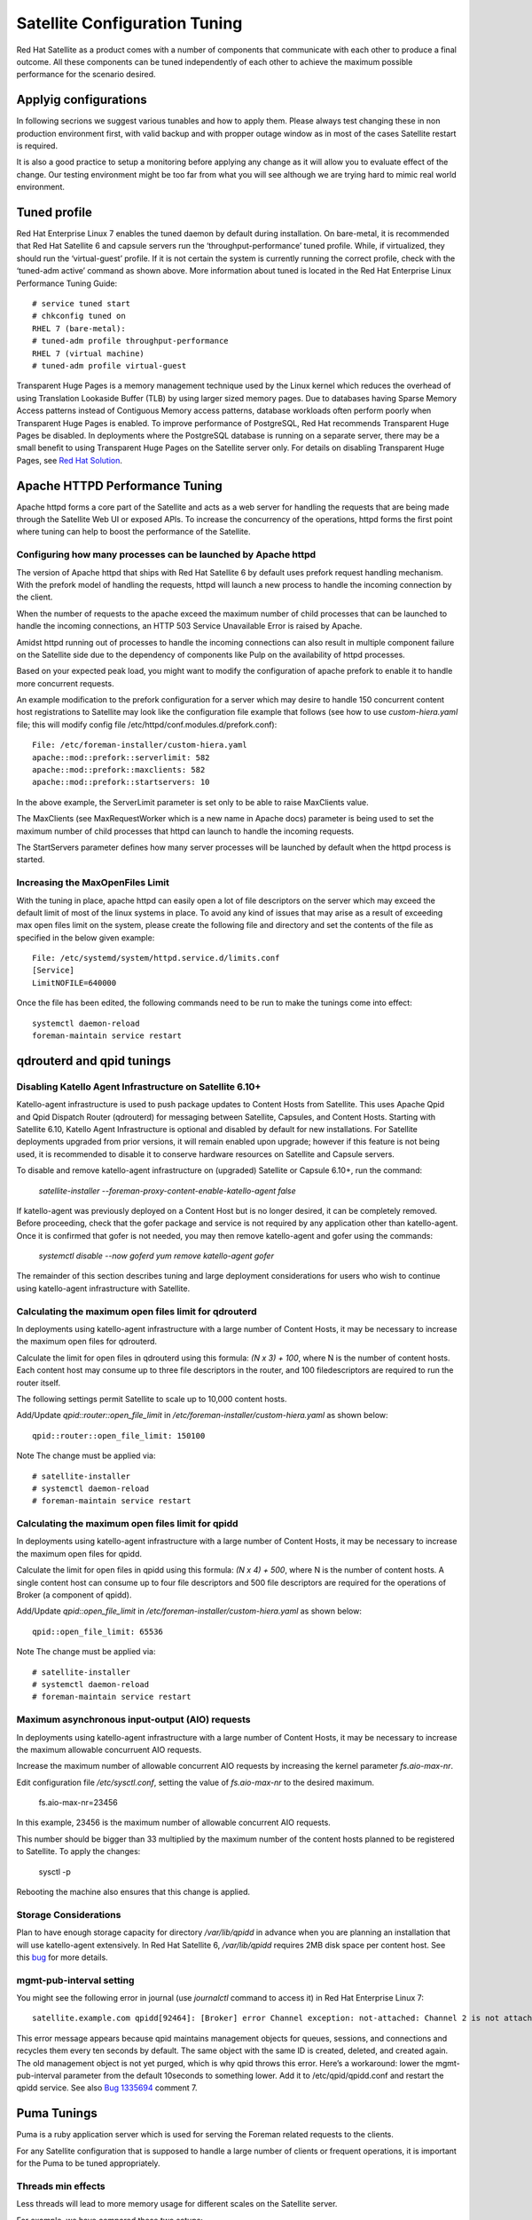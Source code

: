 ==============================
Satellite Configuration Tuning
==============================

Red Hat Satellite as a product comes with a number of components that communicate with each other to produce a final outcome. All these components can be tuned independently of each other to achieve the maximum possible performance for the scenario desired.

.. _applyig-configurations:

Applyig configurations
======================

In following secrions we suggest various tunables and how to apply them. Please always test changing these in non production environment first, with valid backup and with propper outage window as in most of the cases Satellite restart is required.

It is also a good practice to setup a monitoring before applying any change as it will allow you to evaluate effect of the change. Our testing environment might be too far from what you will see although we are trying hard to mimic real world environment.

Tuned profile
=============

Red Hat Enterprise Linux 7 enables the tuned daemon by default during installation.  On bare-metal, it is recommended that Red Hat Satellite 6 and capsule servers run the ‘throughput-performance’ tuned profile. While, if virtualized, they should run the ‘virtual-guest’ profile. If it is not certain the system is currently running the correct profile, check with the ‘tuned-adm active’ command as shown above. More information about tuned is located in the Red Hat Enterprise Linux Performance Tuning Guide::

  # service tuned start
  # chkconfig tuned on
  RHEL 7 (bare-metal):
  # tuned-adm profile throughput-performance
  RHEL 7 (virtual machine)
  # tuned-adm profile virtual-guest

Transparent Huge Pages is a memory management technique used by the Linux kernel which reduces the overhead of using Translation Lookaside Buffer (TLB) by using larger sized memory pages. Due to databases having Sparse Memory Access patterns instead of Contiguous Memory access patterns, database workloads often perform poorly when Transparent Huge Pages is enabled.
To improve performance of PostgreSQL, Red Hat recommends Transparent Huge Pages be disabled. In deployments where the PostgreSQL database is running on a separate server, there may be a small benefit to using Transparent Huge Pages on the Satellite server only. For details on disabling Transparent Huge Pages, see `Red Hat Solution <https://access.redhat.com/solutions/1320153>`_.

Apache HTTPD Performance Tuning
===============================

Apache httpd forms a core part of the Satellite and acts as a web server for handling the requests that are being made through the Satellite Web UI or exposed APIs. To increase the concurrency of the operations, httpd forms the first point where tuning can help to boost the performance of the Satellite.

Configuring how many processes can be launched by Apache httpd
--------------------------------------------------------------

The version of Apache httpd that ships with Red Hat Satellite 6 by default uses prefork request handling mechanism. With the prefork model of handling the requests, httpd will launch a new process to handle the incoming connection by the client.

When the number of requests to the apache exceed the maximum number of child processes that can be launched to handle the incoming connections, an HTTP 503 Service Unavailable Error is raised by Apache.

Amidst httpd running out of processes to handle the incoming connections can also result in multiple component failure on the Satellite side due to the dependency of components like Pulp on the availability of httpd processes.

Based on your expected peak load, you might want to modify the configuration of apache prefork to enable it to handle more concurrent requests.

An example modification to the prefork configuration for a server which may desire to handle 150 concurrent content host registrations to Satellite may look like the configuration file example that follows (see how to use `custom-hiera.yaml` file; this will modify config file /etc/httpd/conf.modules.d/prefork.conf)::

  File: /etc/foreman-installer/custom-hiera.yaml
  apache::mod::prefork::serverlimit: 582
  apache::mod::prefork::maxclients: 582
  apache::mod::prefork::startservers: 10

In the above example, the ServerLimit parameter is set only to be able to raise MaxClients value.

The MaxClients (see MaxRequestWorker which is a new name in Apache docs) parameter is being used to set the maximum number of child processes that httpd can launch to handle the incoming requests.

The StartServers parameter defines how many server processes will be launched by default when the httpd process is started.


Increasing the MaxOpenFiles Limit
---------------------------------

With the tuning in place, apache httpd can easily open a lot of file descriptors on the server which may exceed the default limit of most of the linux systems in place. To avoid any kind of issues that may arise as a result of exceeding max open files limit on the system, please create the following file and directory and set the contents of the file as specified in the below given example::

  File: /etc/systemd/system/httpd.service.d/limits.conf
  [Service]
  LimitNOFILE=640000

Once the file has been edited, the following commands need to be run to make the tunings come into effect::

  systemctl daemon-reload
  foreman-maintain service restart


qdrouterd and qpid tunings
==========================

Disabling Katello Agent Infrastructure on Satellite 6.10+
---------------------------------------------------------

Katello-agent infrastructure is used to push package updates to Content Hosts from Satellite. This uses Apache Qpid and Qpid Dispatch Router (qdrouterd) for messaging between Satellite, Capsules, and Content Hosts. Starting with Satellite 6.10, Katello Agent Infrastructure is optional and disabled by default for new installations. For Satellite deployments upgraded from prior versions, it will remain enabled upon upgrade; however if this feature is not being used, it is recommended to disable it to conserve hardware resources on Satellite and Capsule servers.

To disable and remove katello-agent infrastructure on (upgraded) Satellite or Capsule 6.10+, run the command:

  `satellite-installer --foreman-proxy-content-enable-katello-agent false`

If katello-agent was previously deployed on a Content Host but is no longer desired, it can be completely removed. Before proceeding, check that the gofer package and service is not required by any application other than katello-agent. Once it is confirmed that gofer is not needed, you may then remove katello-agent and gofer using the commands:

  `systemctl disable --now goferd`
  `yum remove katello-agent gofer`

The remainder of this section describes tuning and large deployment considerations for users who wish to continue using katello-agent infrastructure with Satellite.

Calculating the maximum open files limit for qdrouterd
------------------------------------------------------

In deployments using katello-agent infrastructure with a large number of Content Hosts, it may be necessary to increase the maximum open files for qdrouterd.

Calculate the limit for open files in qdrouterd using this formula: `(N x 3) + 100`, where N is the number of content hosts. Each content host may consume up to three file descriptors in the router, and 100 filedescriptors are required to run the router itself.

The following settings permit Satellite to scale up to 10,000 content hosts.

Add/Update `qpid::router::open_file_limit` in `/etc/foreman-installer/custom-hiera.yaml` as shown below::

  qpid::router::open_file_limit: 150100

Note The change must be applied via::

  # satellite-installer
  # systemctl daemon-reload
  # foreman-maintain service restart

Calculating the maximum open files limit for qpidd
--------------------------------------------------

In deployments using katello-agent infrastructure with a large number of Content Hosts, it may be necessary to increase the maximum open files for qpidd.

Calculate the limit for open files in qpidd using this formula: `(N x 4) + 500`, where N is the number of content hosts. A single content host can consume up to four file descriptors and 500 file descriptors are required for the operations of Broker (a component of qpidd).

Add/Update `qpid::open_file_limit` in `/etc/foreman-installer/custom-hiera.yaml` as shown below::

  qpid::open_file_limit: 65536

Note The change must be applied via::

  # satellite-installer
  # systemctl daemon-reload
  # foreman-maintain service restart

Maximum asynchronous input-output (AIO) requests
------------------------------------------------

In deployments using katello-agent infrastructure with a large number of Content Hosts, it may be necessary to increase the maximum allowable concurruent AIO requests.

Increase the maximum number of allowable concurrent AIO requests by increasing the kernel parameter `fs.aio-max-nr`.

Edit configuration file `/etc/sysctl.conf`, setting the value of `fs.aio-max-nr` to the desired maximum.

  fs.aio-max-nr=23456

In this example, 23456 is the maximum number of allowable concurrent AIO requests.

This number should be bigger than 33 multiplied by the maximum number of the content hosts planned to be registered to Satellite. To apply the changes:

  sysctl -p

Rebooting the machine also ensures that this change is applied.

Storage Considerations
----------------------

Plan to have enough storage capacity for directory `/var/lib/qpidd` in advance when you are planning an installation that will use katello-agent extensively. In Red Hat Satellite 6, `/var/lib/qpidd` requires 2MB disk space per content host. See this `bug <https://bugzilla.redhat.com/show_bug.cgi?id=1366323>`_ for more details.

mgmt-pub-interval setting
-------------------------

You might see the following error in journal (use `journalctl` command to access it) in Red Hat Enterprise Linux 7::

  satellite.example.com qpidd[92464]: [Broker] error Channel exception: not-attached: Channel 2 is not attached(/builddir/build/BUILD/qpid-cpp-0.30/src/qpid/amqp_0_10/SessionHandler.cpp: 39)satellite.example.com    qpidd[92464]: [Protocol] error Connectionqpid.10.1.10.1:5671-10.1.10.1:53790 timed out: closing

This error message appears because qpid maintains management objects for queues, sessions, and connections and recycles them every ten seconds by default. The same object with the same ID is created, deleted, and created again. The old management object is not yet purged, which is why qpid throws this error. Here’s a workaround: lower the mgmt-pub-interval parameter from the default 10seconds to something lower. Add it to /etc/qpid/qpidd.conf and restart the qpidd service.  See also `Bug 1335694 <https://bugzilla.redhat.com/show_bug.cgi?id=1335694>`_ comment 7.


.. _puma-tunings:

Puma Tunings
============

Puma is a ruby application server which is used for serving the Foreman related requests to the clients.

For any Satellite configuration that is supposed to handle a large number of clients or frequent operations, it is important for the Puma to be tuned appropriately.

Threads min effects
-------------------

Less threads will lead to more memory usage for different scales on the Satellite server.

For example, we have compared these two setups:

+-----------------------------------------------+-----------------------------------------------+
| Satellite VM with 8 CPUs, 40 GB RAM           | Satellite VM with 8 CPUs, 40 GB RAM           |
+===============================================+===============================================+
| --foreman-foreman-service-puma-threads-min=0  | --foreman-foreman-service-puma-threads-min=16 |
+-----------------------------------------------+-----------------------------------------------+
| --foreman-foreman-service-puma-threads-max=16 | --foreman-foreman-service-puma-threads-max=16 |
+-----------------------------------------------+-----------------------------------------------+
| --foreman-foreman-service-puma-workers=2      | --foreman-foreman-service-puma-workers=2      |
+-----------------------------------------------+-----------------------------------------------+

When we tune the puma server with t_min=16 puma will consume about 12% less memory as compared to t_min=0.

Setting threads min, max & workers
----------------------------------

More workers will allow for lower time to register hosts in parallel.

For example, we have compared these two setups:

+-----------------------------------------------+-----------------------------------------------+
| Satellite VM with 8 CPUs, 40 GB RAM           | Satellite VM with 8 CPUs, 40 GB RAM           |
+===============================================+===============================================+
| --foreman-foreman-service-puma-threads-min=16 | --foreman-foreman-service-puma-threads-min=8  |
+-----------------------------------------------+-----------------------------------------------+
| --foreman-foreman-service-puma-threads-max=16 | --foreman-foreman-service-puma-threads-max=8  |
+-----------------------------------------------+-----------------------------------------------+
| --foreman-foreman-service-puma-workers=2      | --foreman-foreman-service-puma-workers=4      |
+-----------------------------------------------+-----------------------------------------------+

In the second case with more workers but the same total number of threads, we have seen about 11% of speedup in highly concurrent registrations scenario. Moreover, adding more workers did not consume more cpu and memory but will get more performance.

Setting right number of workers for different number of CPUs
-------------------------------------------------------------

If you have enough CPUs, adding more workers adds more performance.

For example, we have compared Satellite setups with 8 and 16 CPUs.

+-------------------------------------------------------+-----------------------------------------------------+
| Satellite VM with 8 CPUs, 40 GB RAM                   | Satellite VM with 16 CPUs, 40 GB RAM                |
+=======================================================+=====================================================+
| --foreman-foreman-service-puma-threads-min=16         | --foreman-foreman-service-puma-threads-min=16       |
+-------------------------------------------------------+-----------------------------------------------------+
| --foreman-foreman-service-puma-threads-max=16         | --foreman-foreman-service-puma-threads-max=16       |
+-------------------------------------------------------+-----------------------------------------------------+
| --foreman-foreman-service-puma-workers=2,4,8 and 16   | --foreman-foreman-service-puma-workers=2,4,8 and 16 |
+-------------------------------------------------------+-----------------------------------------------------+

In 8 CPUs setup, changing the number of workers from 2 to 16, improved concurrent registration time by 36%. In 16 CPU setup, the same change caused 55% improvement.

Adding more workers can also help with total registration concurrency Satellite can handle. In our measurements, setups with 2 workers were able to handle up to 480 concurrent registrations, but adding more workers improved the situation.

.. _installer-auto-tuning:

Installer auto-tuning
----------------------

If the user does not provide any Puma workers and thread values via installer command line (or they are not present in the Satellite configuration), the installer tries to do its best to configure a balanced number of workers. It follows this formula::

 min(CPU*1.5, RAM_IN_GB - 1.5)

which is too much wrt. memory - there have been cases where too many workers triggered OOM on Satellite.

This should be fine for most cases, but with some usage patterns tuning is needed to either limit the amount of resources dedicated to Puma (so other Satellite components can use these) or for any other reason. Each Puma worker consumes around 1 GB of RAM.

For your current setting see this::

  # cat /etc/systemd/system/foreman.service.d/installer.conf
  [Service]
  User=foreman
  Environment=FOREMAN_ENV=production
  Environment=FOREMAN_HOME=/usr/share/foreman
  Environment=FOREMAN_PUMA_THREADS_MIN=5
  Environment=FOREMAN_PUMA_THREADS_MAX=5
  Environment=FOREMAN_PUMA_WORKERS=30
  # pgrep -u foreman --list-full | grep 'puma: cluster worker'
  3466 puma: cluster worker 0: 3385 [foreman]
  3471 puma: cluster worker 1: 3385 [foreman]
  3477 puma: cluster worker 2: 3385 [foreman]
  [...]

Manual tuning
-------------

If you decide not to use `Ref :  installer-auto-tuning <https://github.com/RedHatSatellite/satellite-performance-tuning/blob/devel/docs/satellite-configuration-tuning.rst#installer-auto-tuning>`_, you can also apply custom numbers for these tunables. In the example below we are using 2 workers, 5 and 5 threads::

    satellite-installer --foreman-foreman-service-puma-workers=2 --foreman-foreman-service-puma-threads-min=5 --foreman-foreman-service-puma-threads-max=5

When doing any change to your Satellite, always follow : `Ref :  applyig-configurations <https://github.com/RedHatSatellite/satellite-performance-tuning/blob/devel/docs/satellite-configuration-tuning.rst#applyig-configurations>`_ section.


Recommendations
---------------

In order to recommend thread and worker configurations for the different tuning profiles, we conducted Puma tuning testing on Satellite 6.10 with different tuning profiles and the main test run performed in this testing was concurrent registration with the following combinations along with different workers and threads.

As of now our recommendation is based purely on concurrent registration performance, so it might not reflect your exact use-case (e.g. if your setup of very content oriented with lots of publishes and promotes, you might want to limit resources consumed by Puma in favor of Pulp and PostgreSQL):

+--------------------+----------------------------+----------+-----------+-----------------------------------------------+------------------------------+
|      Name          |   Number of managed host   |    RAM   |   Cores   |   Recommended Puma Threads for both min & max |   Recommended Puma Workers   | 
+====================+============================+==========+===========+===============================================+==============================+
|      default       |   0-5000                   |    20G   |   4       |   16                                          |   4-6                        |
+--------------------+----------------------------+----------+-----------+-----------------------------------------------+------------------------------+
|      medium        |   5000-10000               |    32G   |   8       |   16                                          |   8-12                       |
+--------------------+----------------------------+----------+-----------+-----------------------------------------------+------------------------------+
|      large         |   10000-20000              |    64G   |   16      |   16                                          |   12-18                      |
+--------------------+----------------------------+----------+-----------+-----------------------------------------------+------------------------------+
|      extra-large   |   20000-60000              |    128G  |   32      |   16                                          |   16-24                      |
+--------------------+----------------------------+----------+-----------+-----------------------------------------------+------------------------------+
|      large         |   60000+                   |    256G+ |   48+     |   16                                          |   20-26                      |
+--------------------+----------------------------+----------+-----------+-----------------------------------------------+------------------------------+

foreman-db-pool
---------------

The effective value of $db_pool will be automatically set to equal $foreman::foreman_service_puma_threads_max. It will be the maximum of $foreman::db_pool and $foreman::foreman_service_puma_threads_max but both have default value 5, so any increase to the max threads above 5 will automatically increase the database connection pool by the same amount

For details of how that is implemented, `check set DB pool size dynamically.  <https://github.com/theforeman/puppet-foreman/commit/026d47434316b8ae318c5e42936edc12859ab475>`_

Reasoning behind these numbers:

Use 16 threads with all the tuning profiles - we have seen up to 23% performance increase with 16 threads when compared to 5 threads (14% for 8 compared to 4 and 10% for 32 compared to 4) - see table below:

+--------------------+----------------------------+---------------------------+----------------------------+-----------------------------+
|                    |   4 workers, 4 threads     |    4 workers, 8 threads   |   4 workers, 16 threads    |   4 workers, 32 threads     |  
+====================+============================+===========================+============================+=============================+
|      Improvement   |   0%                       |    14%                    |   23%                      |   10%                       |
+--------------------+----------------------------+---------------------------+----------------------------+-----------------------------+

Use 4 - 6 workers on a default setup (4 CPUs) - we have seen about 25% higher performance with 5 workers when compared to 2 workers, but 8% lower performance with 8 workers when compared to 2 workers - see table below:

+--------------------+----------------------------+---------------------------+----------------------------+-----------------------------+
|                    |   2 workers, 16 threads    |    4 workers, 16 threads  |   6 workers, 16 threads    |   8 workers, 16 threads     |
+====================+============================+===========================+============================+=============================+
|      Improvement   |   0%                       |    26%                    |   22%                      |   -8%                       |
+--------------------+----------------------------+---------------------------+----------------------------+-----------------------------+

Use 8 - 12 workers on a medium setup (8 CPUs) - see table below:

+--------------------+----------------------------+---------------------------+----------------------------+-----------------------------+-----------------------------+
|                    |   2 workers, 16 threads    |    4 workers, 16 threads  |   8 workers, 16 threads    |   12 workers, 16 threads    |  16 workers, 16 threads     |
+====================+============================+===========================+============================+=============================+=============================+
|      Improvement   |   0%                       |    51%                    |   52%                      |   52%                       |  42%                        |
+--------------------+----------------------------+---------------------------+----------------------------+-----------------------------+-----------------------------+

Use 16 - 24 workers on a 32 CPUs setup (this was tested on a 90 GB RAM machine and memory turned out to be a factor here as system started swapping - proper “extra-large” should have 128GB), higher number of workers was problematic for higher registration concurrency levels we tested, so we can not recommend it.

+--------------------+----------------------------+---------------------------+----------------------------+-----------------------------+-----------------------------+-----------------------------+
|                    |   4 workers, 16 threads    |    8 workers, 16 threads  |   16 workers, 16 threads   |   24 workers, 16 threads    |  32 workers, 16 threads     |  48 workers, 16 threads     |
+====================+============================+===========================+============================+=============================+=============================+=============================+
|      Improvement   |   0%                       |    37%                    |   44%                      |   52%                       |  too many failures          |  too many failures          |
+--------------------+----------------------------+---------------------------+----------------------------+-----------------------------+-----------------------------+-----------------------------+

Dynflow Tuning
==============

Dynflow is the workflow management system and task orchestrator which is built as a plugin inside Foreman and is used to execute the different tasks of Satellite in an out-of-order execution manner. Under the conditions when there are a lot of clients checking in on Satellite and running a number of tasks, the Dynflow can take some help from an added tuning specifying how many executors can it launch.

Increase sidekiq workers
========================

From Satellite 6.8, we have a new Dynflow service named “dynflow-sidekiq” that performs tasks scheduled by Dynflow. Sidekiq workers can be grouped into various queues to ensure lots of tasks of one type will not block execution of tasks of other type. 

It is recommended to increase the sidekiq workers in order to scale the foreman tasking system for bulk concurrent tasks like multiple CV publish/promote , capsule sync etc. There are two options available:

- Increase the number of threads by a dynflow worker (worker's concurrency). This has limited impact for values >5 due to ruby implementation of threads' concurrency.

- Increase the number of workers, which is recommended.

Below examples do increase 1 worker to 3 while remaining 5 threads/concurrency of each::

  satellite-installer --foreman-dynflow-worker-instances 3    # optionally, add --foreman-dynflow-worker-concurrency 5

Then check if there are three worker services::

  systemctl -a | grep dynflow-sidekiq@worker-[0-9]
  dynflow-sidekiq@worker-1.service        loaded    active   running   Foreman jobs daemon - worker-1 on sidekiq
  dynflow-sidekiq@worker-2.service        loaded    active   running   Foreman jobs daemon - worker-2 on sidekiq
  dynflow-sidekiq@worker-3.service        loaded    active   running   Foreman jobs daemon - worker-3 on sidekiq

For more details, see `Red Hat Solution <https://access.redhat.com/solutions/6293741>`_.

PostgreSQL Tuning
=================

PostgreSQL is the primary SQL based database that is used by Satellite for the storage of persistent context across a wide variety of tasks that Satellite does. The database sees an extensive usage is usually working on to provide the Satellite with the data which it needs for its smooth functioning. This makes PostgreSQL a heavily used process which if tuned can have a number of benefits on the overall operational response of Satellite.

The below set of tunings can be applied to PostgreSQL to improve its response times (see `how to use custom-hiera.yaml` file; this will modify `/var/lib/pgsql/data/postgresql.conf` file)::

  File: /etc/foreman-installer/custom-hiera.yaml
  postgresql::server::config_entries:
    max_connections: 1000
    shared_buffers: 2GB
    work_mem: 8MB
    autovacuum_vacuum_cost_limit: 2000

In the above tuning configuration, there are a certain set of keys which we have altered:

`max_connections`: The key defines the maximum number of connections that can be accepted by the PostgreSQL processes that are running. An optimal value for the parameter will be equal to the nearest multiple of 100 of the ServerLimit value of Apache httpd2 multiplied by 2. For example, if ServerLimit is set to 582, we can set the max_connections to 1000.

`shared_buffers`: The shared buffers define the memory used by all the active connections inside postgresql to store the data for the different database operations. An optimal value for this will vary between 2 GB to a maximum of 25% of your total system memory depending upon the frequency of the operations being conducted on Satellite.

`work_mem`: The work_mem is the memory that is allocated on per process basis for Postgresql and is used to store the intermediate results of the operations that are being performed by the process. Setting this value to 8 MB should be more than enough for most of the intensive operations on Satellite.

`autovacuum_vacuum_cost_limit`: The key defines the cost limit value for the vacuuming operation inside the autovacuum process to clean up the dead tuples inside the database relations. The cost limit defines the number of tuples that can be processed in a single run by the process. An optimal value for this is 2000 based on the general load that Satellite pushes on the PostgreSQL server process.

Note - With the upgrade to Postgres 12, ‘checkpoint_segments’ configuration is not supported. For more details, please refer to this `bugzilla <https://bugzilla.redhat.com/show_bug.cgi?id=1867311#c12>`_ .

Benchmarking raw DB performance
-------------------------------

To get a list of the top table sizes in disk space for both Candlepin and Foreman, check `postgres-size-report <https://github.com/RedHatSatellite/satellite-support/blob/master/postgres-size-report>`_ script in `satellite-support <https://github.com/RedHatSatellite/satellite-support>`_  git repository.

PGbench utility (note you may need to resize PostgreSQL data directory /var/lib/pgsql/ directory to 100GB or what does benchmark take to run) might be used to measure PostgreSQL performance on your system. Use yum install postgresql-contrib to install it. Some resources are:

 - https://github.com/RedHatSatellite/satellite-support

Choice of filesystem for PostgreSQL data directory might matter as well:

 - https://blog.pgaddict.com/posts/postgresql-performance-on-ext4-and-xfs

Note:

 - Never do any testing on production system and without valid backup.
 - Before you start testing, see how big the database files are. Testing with a really small database would not produce any meaningful results. E.g. if the DB is only 20G and the buffer pool is 32G, it won't show problems with large number of connections because the data will be completely buffered.


